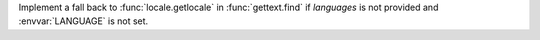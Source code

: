 Implement a fall back to :func:`locale.getlocale` in :func:`gettext.find` if
*languages* is not provided and :envvar:`LANGUAGE` is not set.
